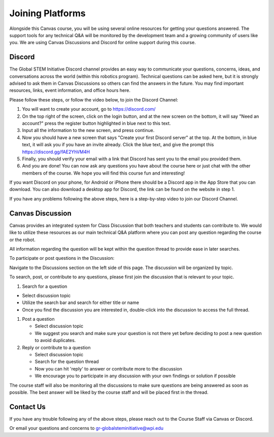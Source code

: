 Joining Platforms
=================
Alongside this Canvas course, you will be using several online 
resources for getting your questions answered. The support 
tools for any technical Q&A will be monitored by the development 
team and a growing community of users like you. We are using 
Canvas Discussions and Discord for online support during this 
course.

Discord
-------
The Global STEM Initiative Discord channel provides an easy 
way to communicate your questions, concerns, ideas, and 
conversations across the world (within this robotics program). 
Technical questions can be asked here, but it is strongly advised 
to ask them in Canvas Discussions so others can find the answers 
in the future. You may find important resources, links, event 
information, and office hours here.

Please follow these steps, or follow the video below, to join 
the Discord Channel:

#. You will want to create your account, go to https://discord.com/

#. On the top right of the screen, click on the login button, and at the new screen
   on the bottom, it will say "Need an account?" press the register button highlighted in blue next to this text.

#. Input all the information to the new screen, and press continue.

#. Now you should have a new screen that says "Create your first Discord server" at the top.
   At the bottom, in blue text, it will ask you if you have an invite already. Click the blue text,
   and give the prompt this https://discord.gg/fAE2YhVM4H 

#. Finally, you should verify your email with a link that Discord has sent you to the
   email you provided them.

#. And you are done! You can now ask any questions you have about the course here or just
   chat with the other members of the course. We hope you will find this course fun and interesting!

If you want Discord on your phone, for Android or iPhone 
there should be a Discord app in the App Store that you can 
download. You can also download a desktop app for Discord, 
the link can be found on the website in step 1.

If you have any problems following the above steps, here 
is a step-by-step video to join our Discord Channel.

.. _a link: https://www.youtube.com/watch?v=0nXCPWrGXww 


Canvas Discussion
-----------------

Canvas provides an integrated system for Class Discussion 
that both teachers and students can contribute to. We would 
like to utilize these resources as our main technical Q&A 
platform where you can post any question regarding the 
course or the robot.

All information regarding the question will be kept within 
the question thread to provide ease in later searches.

To participate or post questions in the Discussion:

Navigate to the Discussions section on the left side of 
this page. The discussion will be organized by topic. 

To search, post, or contribute to any questions, please 
first join the discussion that is relevant to your topic.

#. Search for a question

* Select discussion topic

* Utilize the search bar and search for either title or name

* Once you find the discussion you are interested in, double-click into the discussion to access the full thread.


#. Post a question

   * Select discussion topic

   * We suggest you search and make sure your question is not there yet before deciding to post a new question to avoid duplicates.

#. Reply or contribute to a question

   * Select discussion topic

   * Search for the question thread

   * Now you can hit 'reply' to answer or contribute more to the discussion

   * We encourage you to participate in any discussion with your own findings or solution if possible

The course staff will also be monitoring all the discussions 
to make sure questions are being answered as soon as possible. 
The best answer will be liked by the course staff and will 
be placed first in the thread.

Contact Us
----------
If you have any trouble following any of the above steps, 
please reach out to the Course Staff via Canvas or Discord.

Or email your questions and concerns to gr-globalsteminitiative@wpi.edu
